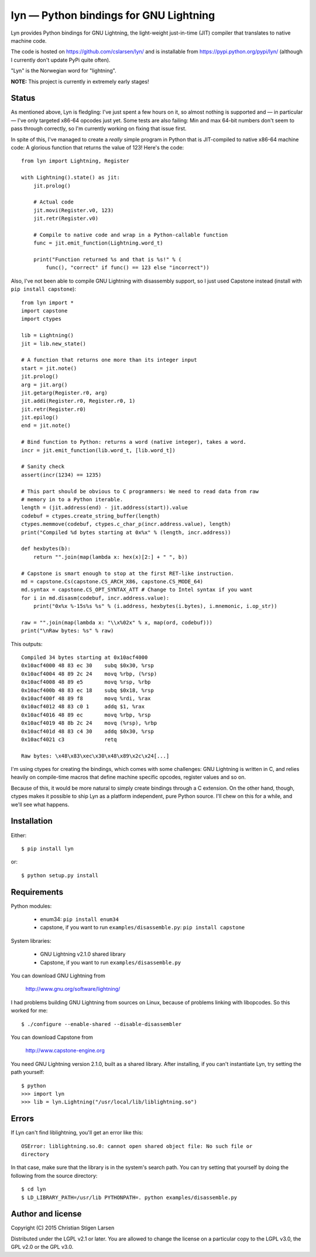 lyn — Python bindings for GNU Lightning
=======================================

Lyn provides Python bindings for GNU Lightning, the light-weight just-in-time
(JIT) compiler that translates to native machine code.

The code is hosted on https://github.com/cslarsen/lyn/ and is installable from
https://pypi.python.org/pypi/lyn/ (although I currently don't update PyPi quite
often).

"Lyn" is the Norwegian word for "lightning".

**NOTE:** This project is currently in extremely early stages!

Status
------

As mentioned above, Lyn is fledgling: I've just spent a few hours on it, so
almost nothing is supported and — in particular — I've only targeted x86-64
opcodes just yet. Some tests are also failing: Min and max 64-bit numbers don't
seem to pass through correctly, so I'm currently working on fixing that issue
first.

In spite of this, I've managed to create a *really* simple program in Python
that is JIT-compiled to native x86-64 machine code: A glorious function that
returns the value of 123! Here's the code::

    from lyn import Lightning, Register

    with Lightning().state() as jit:
        jit.prolog()

        # Actual code
        jit.movi(Register.v0, 123)
        jit.retr(Register.v0)

        # Compile to native code and wrap in a Python-callable function
        func = jit.emit_function(Lightning.word_t)

        print("Function returned %s and that is %s!" % (
            func(), "correct" if func() == 123 else "incorrect"))

Also, I've not been able to compile GNU Lightning with disassembly support, so
I just used Capstone instead (install with ``pip install capstone``)::

    from lyn import *
    import capstone
    import ctypes

    lib = Lightning()
    jit = lib.new_state()

    # A function that returns one more than its integer input
    start = jit.note()
    jit.prolog()
    arg = jit.arg()
    jit.getarg(Register.r0, arg)
    jit.addi(Register.r0, Register.r0, 1)
    jit.retr(Register.r0)
    jit.epilog()
    end = jit.note()

    # Bind function to Python: returns a word (native integer), takes a word.
    incr = jit.emit_function(lib.word_t, [lib.word_t])

    # Sanity check
    assert(incr(1234) == 1235)

    # This part should be obvious to C programmers: We need to read data from raw
    # memory in to a Python iterable.
    length = (jit.address(end) - jit.address(start)).value
    codebuf = ctypes.create_string_buffer(length)
    ctypes.memmove(codebuf, ctypes.c_char_p(incr.address.value), length)
    print("Compiled %d bytes starting at 0x%x" % (length, incr.address))

    def hexbytes(b):
        return "".join(map(lambda x: hex(x)[2:] + " ", b))

    # Capstone is smart enough to stop at the first RET-like instruction.
    md = capstone.Cs(capstone.CS_ARCH_X86, capstone.CS_MODE_64)
    md.syntax = capstone.CS_OPT_SYNTAX_ATT # Change to Intel syntax if you want
    for i in md.disasm(codebuf, incr.address.value):
        print("0x%x %-15s%s %s" % (i.address, hexbytes(i.bytes), i.mnemonic, i.op_str))

    raw = "".join(map(lambda x: "\\x%02x" % x, map(ord, codebuf)))
    print("\nRaw bytes: %s" % raw)

This outputs::

    Compiled 34 bytes starting at 0x10acf4000
    0x10acf4000 48 83 ec 30    subq $0x30, %rsp
    0x10acf4004 48 89 2c 24    movq %rbp, (%rsp)
    0x10acf4008 48 89 e5       movq %rsp, %rbp
    0x10acf400b 48 83 ec 18    subq $0x18, %rsp
    0x10acf400f 48 89 f8       movq %rdi, %rax
    0x10acf4012 48 83 c0 1     addq $1, %rax
    0x10acf4016 48 89 ec       movq %rbp, %rsp
    0x10acf4019 48 8b 2c 24    movq (%rsp), %rbp
    0x10acf401d 48 83 c4 30    addq $0x30, %rsp
    0x10acf4021 c3             retq

    Raw bytes: \x48\x83\xec\x30\x48\x89\x2c\x24[...]

I'm using ctypes for creating the bindings, which comes with some challenges:
GNU Lightning is written in C, and relies heavily on compile-time macros that
define machine specific opcodes, register values and so on.

Because of this, it would be more natural to simply create bindings through a C
extension. On the other hand, though, ctypes makes it possible to ship Lyn as a
platform independent, pure Python source. I'll chew on this for a while, and
we'll see what happens.

Installation
------------

Either::

    $ pip install lyn

or::

    $ python setup.py install

Requirements
------------

Python modules:

    * enum34: ``pip install enum34``
    * capstone, if you want to run ``examples/disassemble.py``: ``pip install
      capstone``

System libraries:

    * GNU Lightning v2.1.0 shared library
    * Capstone, if you want to run ``examples/disassemble.py``

You can download GNU Lightning from

    http://www.gnu.org/software/lightning/

I had problems building GNU Lightning from sources on Linux, because of
problems linking with libopcodes. So this worked for me::

    $ ./configure --enable-shared --disable-disassembler

You can download Capstone from

    http://www.capstone-engine.org

You need GNU Lightning version 2.1.0, built as a shared library. After
installing, if you can't instantiate Lyn, try setting the path yourself::

    $ python
    >>> import lyn
    >>> lib = lyn.Lightning("/usr/local/lib/liblightning.so")

Errors
------

If Lyn can't find liblightning, you'll get an error like this::

    OSError: liblightning.so.0: cannot open shared object file: No such file or
    directory

In that case, make sure that the library is in the system's search path. You
can try setting that yourself by doing the following from the source directory::

    $ cd lyn
    $ LD_LIBRARY_PATH=/usr/lib PYTHONPATH=. python examples/disassemble.py

Author and license
------------------

Copyright (C) 2015 Christian Stigen Larsen

Distributed under the LGPL v2.1 or later. You are allowed to change the license
on a particular copy to the LGPL v3.0, the GPL v2.0 or the GPL v3.0.
